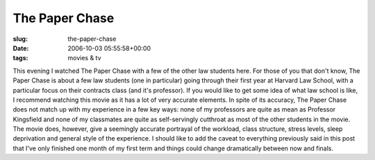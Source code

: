 The Paper Chase
===============

:slug: the-paper-chase
:date: 2006-10-03 05:55:58+00:00
:tags: movies & tv

This evening I watched The Paper Chase with a few of the other law
students here. For those of you that don't know, The Paper Chase is
about a few law students (one in particular) going through their first
year at Harvard Law School, with a particular focus on their contracts
class (and it's professor). If you would like to get some idea of what
law school is like, I recommend watching this movie as it has a lot of
very accurate elements. In spite of its accuracy, The Paper Chase does
not match up with my experience in a few key ways: none of my professors
are quite as mean as Professor Kingsfield and none of my classmates are
quite as self-servingly cutthroat as most of the other students in the
movie. The movie does, however, give a seemingly accurate portrayal of
the workload, class structure, stress levels, sleep deprivation and
general style of the experience. I should like to add the caveat to
everything previously said in this post that I've only finished one
month of my first term and things could change dramatically between now
and finals.
